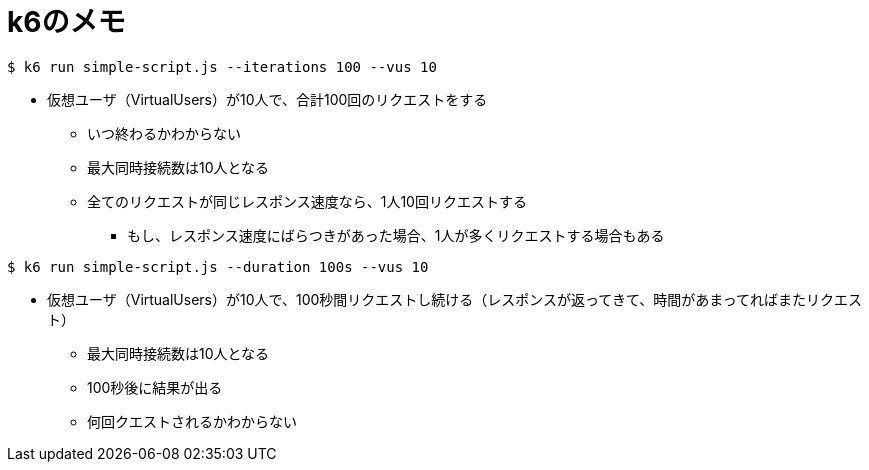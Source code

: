 = k6のメモ

----
$ k6 run simple-script.js --iterations 100 --vus 10
----

* 仮想ユーザ（VirtualUsers）が10人で、合計100回のリクエストをする
** いつ終わるかわからない
** 最大同時接続数は10人となる
** 全てのリクエストが同じレスポンス速度なら、1人10回リクエストする
*** もし、レスポンス速度にばらつきがあった場合、1人が多くリクエストする場合もある

----
$ k6 run simple-script.js --duration 100s --vus 10
----

* 仮想ユーザ（VirtualUsers）が10人で、100秒間リクエストし続ける（レスポンスが返ってきて、時間があまってればまたリクエスト）
** 最大同時接続数は10人となる
** 100秒後に結果が出る
** 何回クエストされるかわからない
